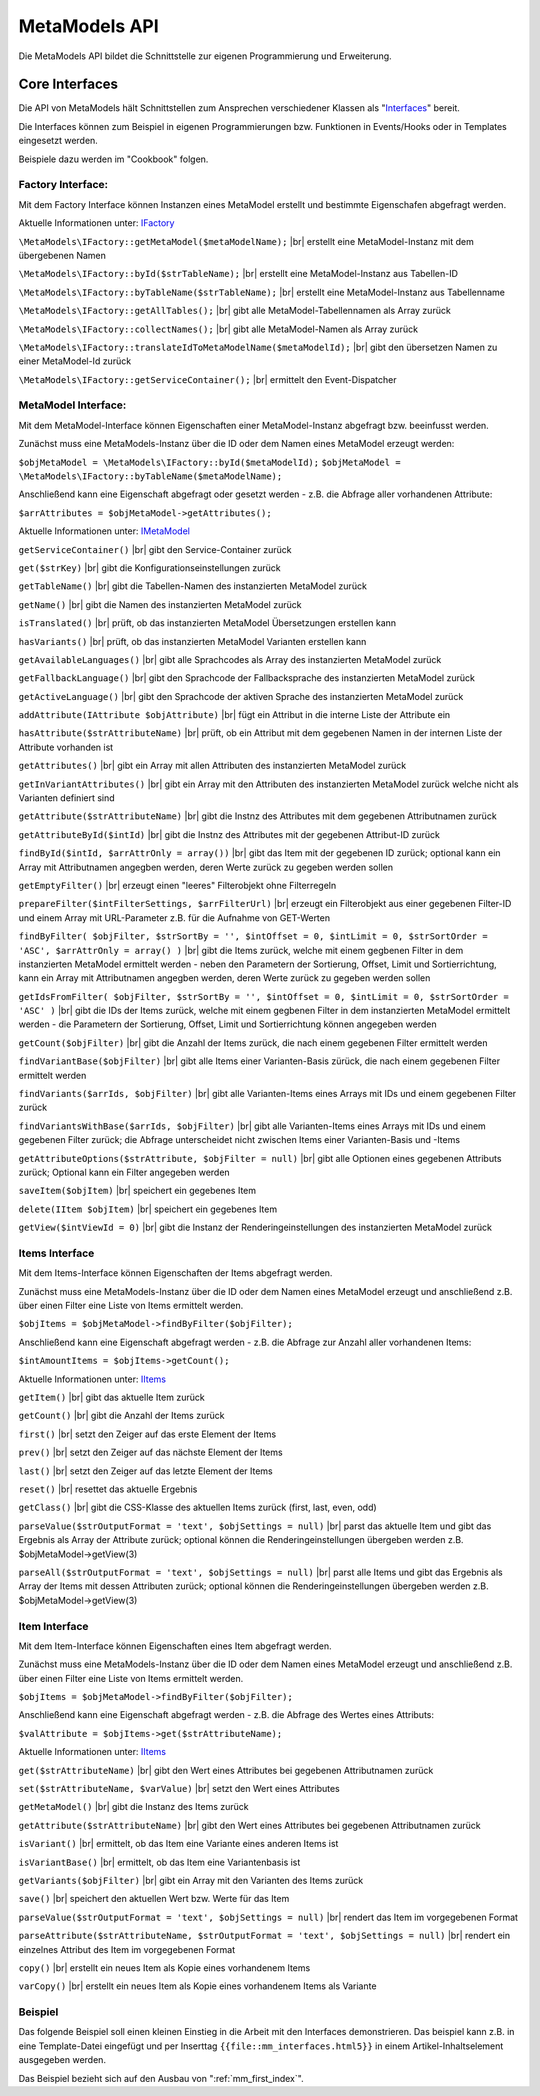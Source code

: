 .. _reference_api:

MetaModels API
==============

Die MetaModels API bildet die Schnittstelle zur eigenen Programmierung und
Erweiterung.

.. _reference_api_intercaces:

Core Interfaces
---------------

Die API von MetaModels hält Schnittstellen zum Ansprechen verschiedener Klassen 
als "`Interfaces <http://php.net/manual/de/language.oop5.interfaces.php>`_" bereit.

Die Interfaces können zum Beispiel in eigenen Programmierungen bzw. Funktionen in
Events/Hooks oder in Templates eingesetzt werden.

Beispiele dazu werden im "Cookbook" folgen.

Factory Interface:
..................

Mit dem Factory Interface können Instanzen eines MetaModel erstellt und bestimmte
Eigenschafen abgefragt werden.

Aktuelle Informationen unter: `IFactory <https://github.com/MetaModels/core/blob/master/src/MetaModels/IFactory.php>`_

``\MetaModels\IFactory::getMetaModel($metaModelName);`` |br|
erstellt eine MetaModel-Instanz mit dem übergebenen Namen
     
``\MetaModels\IFactory::byId($strTableName);`` |br|
erstellt eine MetaModel-Instanz aus Tabellen-ID

``\MetaModels\IFactory::byTableName($strTableName);`` |br|   
erstellt eine MetaModel-Instanz aus Tabellenname
   
``\MetaModels\IFactory::getAllTables();`` |br|
gibt alle MetaModel-Tabellennamen als Array zurück
   
``\MetaModels\IFactory::collectNames();`` |br|
gibt alle MetaModel-Namen als Array zurück
   
``\MetaModels\IFactory::translateIdToMetaModelName($metaModelId);`` |br|
gibt den übersetzen Namen zu einer MetaModel-Id zurück
   
``\MetaModels\IFactory::getServiceContainer();`` |br|
ermittelt den Event-Dispatcher   

MetaModel Interface:
....................

Mit dem MetaModel-Interface können Eigenschaften einer MetaModel-Instanz abgefragt bzw.
beeinfusst werden.

Zunächst muss eine MetaModels-Instanz über die ID oder dem Namen eines MetaModel
erzeugt werden:

``$objMetaModel = \MetaModels\IFactory::byId($metaModelId);`` 
``$objMetaModel = \MetaModels\IFactory::byTableName($metaModelName);``

Anschließend kann eine Eigenschaft abgefragt oder gesetzt werden - z.B. die Abfrage
aller vorhandenen Attribute:

``$arrAttributes = $objMetaModel->getAttributes();``

Aktuelle Informationen unter: `IMetaModel <https://github.com/MetaModels/core/blob/master/src/MetaModels/IMetaModel.php>`_


``getServiceContainer()`` |br|
gibt den Service-Container zurück

``get($strKey)``  |br|
gibt die Konfigurationseinstellungen zurück

``getTableName()``  |br|
gibt die Tabellen-Namen des instanzierten MetaModel zurück

``getName()``  |br|
gibt die Namen des instanzierten MetaModel zurück

``isTranslated()``  |br|
prüft, ob das instanzierten MetaModel Übersetzungen erstellen kann 

``hasVariants()``  |br|
prüft, ob das instanzierten MetaModel Varianten erstellen kann

``getAvailableLanguages()``  |br|
gibt alle Sprachcodes als Array des instanzierten MetaModel zurück

``getFallbackLanguage()``  |br|
gibt den Sprachcode der Fallbacksprache des instanzierten MetaModel zurück

``getActiveLanguage()``  |br|
gibt den Sprachcode der aktiven Sprache des instanzierten MetaModel zurück

``addAttribute(IAttribute $objAttribute)``  |br|
fügt ein Attribut in die interne Liste der Attribute ein

``hasAttribute($strAttributeName)``  |br|
prüft, ob ein Attribut mit dem gegebenen Namen in der internen Liste der
Attribute vorhanden ist

``getAttributes()``  |br|
gibt ein Array mit allen Attributen des instanzierten MetaModel zurück

``getInVariantAttributes()``  |br|
gibt ein Array mit den Attributen des instanzierten MetaModel zurück
welche nicht als Varianten definiert sind

``getAttribute($strAttributeName)``  |br|
gibt die Instnz des Attributes mit dem gegebenen Attributnamen zurück

``getAttributeById($intId)``  |br|
gibt die Instnz des Attributes mit der gegebenen Attribut-ID zurück

``findById($intId, $arrAttrOnly = array())``  |br|
gibt das Item mit der gegebenen ID zurück; optional kann ein Array mit 
Attributnamen angegben werden, deren Werte zurück zu gegeben werden sollen

``getEmptyFilter()``  |br|
erzeugt einen "leeres" Filterobjekt ohne Filterregeln

``prepareFilter($intFilterSettings, $arrFilterUrl)``  |br|
erzeugt ein Filterobjekt aus einer gegebenen Filter-ID und einem Array
mit URL-Parameter z.B. für die Aufnahme von GET-Werten

``findByFilter(
$objFilter,
$strSortBy = '',
$intOffset = 0,
$intLimit = 0,
$strSortOrder = 'ASC',
$arrAttrOnly = array()
)``  |br|
gibt die Items zurück, welche mit einem gegbenen Filter in dem instanzierten
MetaModel ermittelt werden - neben den Parametern der Sortierung, Offset, Limit
und Sortierrichtung, kann ein Array mit Attributnamen angegben werden, deren
Werte zurück zu gegeben werden sollen

``getIdsFromFilter(
$objFilter, 
$strSortBy = '',
$intOffset = 0,
$intLimit = 0,
$strSortOrder = 'ASC'
)``  |br|
gibt die IDs der Items zurück, welche mit einem gegbenen Filter in dem instanzierten
MetaModel ermittelt werden - die Parametern der Sortierung, Offset, Limit
und Sortierrichtung können angegeben werden

``getCount($objFilter)``  |br|
gibt die Anzahl der Items zurück, die nach einem gegebenen Filter ermittelt werden

``findVariantBase($objFilter)``  |br|
gibt alle Items einer Varianten-Basis zürück, die nach einem gegebenen Filter ermittelt werden

``findVariants($arrIds, $objFilter)``  |br|
gibt alle Varianten-Items eines Arrays mit IDs und einem gegebenen Filter zurück

``findVariantsWithBase($arrIds, $objFilter)``  |br|
gibt alle Varianten-Items eines Arrays mit IDs und einem gegebenen Filter zurück;
die Abfrage unterscheidet nicht zwischen Items einer Varianten-Basis und -Items

``getAttributeOptions($strAttribute, $objFilter = null)``  |br|
gibt alle Optionen eines gegebenen Attributs zurück; Optional kann
ein Filter angegeben werden

``saveItem($objItem)``  |br|
speichert ein gegebenes Item

``delete(IItem $objItem)``  |br|
speichert ein gegebenes Item

``getView($intViewId = 0)``  |br|
gibt die Instanz der Renderingeinstellungen des instanzierten MetaModel zurück


Items Interface
...............

Mit dem Items-Interface können Eigenschaften der Items abgefragt werden.

Zunächst muss eine MetaModels-Instanz über die ID oder dem Namen eines MetaModel
erzeugt und anschließend z.B. über einen Filter eine Liste von Items ermittelt werden.

``$objItems = $objMetaModel->findByFilter($objFilter);``

Anschließend kann eine Eigenschaft abgefragt werden - z.B. die Abfrage
zur Anzahl aller vorhandenen Items:

``$intAmountItems = $objItems->getCount();``

Aktuelle Informationen unter: `IItems <https://github.com/MetaModels/core/blob/master/src/MetaModels/IItems.php>`_

``getItem()``  |br|
gibt das aktuelle Item zurück

``getCount()``  |br|
gibt die Anzahl der Items zurück

``first()``  |br|
setzt den Zeiger auf das erste Element der Items

``prev()``  |br|
setzt den Zeiger auf das nächste Element der Items

``last()``  |br|
setzt den Zeiger auf das letzte Element der Items

``reset()``  |br|
resettet das aktuelle Ergebnis

``getClass()``  |br|
gibt die CSS-Klasse des aktuellen Items zurück (first, last, even, odd)

``parseValue($strOutputFormat = 'text', $objSettings = null)``  |br|
parst das aktuelle Item und gibt das Ergebnis als Array der Attribute zurück;
optional können die Renderingeinstellungen übergeben werden z.B. $objMetaModel->getView(3)

``parseAll($strOutputFormat = 'text', $objSettings = null)``  |br|
parst alle Items und gibt das Ergebnis als Array der Items mit dessen Attributen zurück;
optional können die Renderingeinstellungen übergeben werden z.B. $objMetaModel->getView(3)



Item Interface
..............

Mit dem Item-Interface können Eigenschaften eines Item abgefragt werden.

Zunächst muss eine MetaModels-Instanz über die ID oder dem Namen eines MetaModel
erzeugt und anschließend z.B. über einen Filter eine Liste von Items ermittelt werden.

``$objItems = $objMetaModel->findByFilter($objFilter);``

Anschließend kann eine Eigenschaft abgefragt werden - z.B. die Abfrage
des Wertes eines Attributs:

``$valAttribute = $objItems->get($strAttributeName);``

Aktuelle Informationen unter: `IItems <https://github.com/MetaModels/core/blob/master/src/MetaModels/IItem.php>`_

``get($strAttributeName)``  |br|
gibt den Wert eines Attributes bei gegebenen Attributnamen zurück

``set($strAttributeName, $varValue)``  |br|
setzt den Wert eines Attributes

``getMetaModel()``  |br|
gibt die Instanz des Items zurück

``getAttribute($strAttributeName)``  |br|
gibt den Wert eines Attributes bei gegebenen Attributnamen zurück

``isVariant()``  |br|
ermittelt, ob das Item eine Variante eines anderen Items ist

``isVariantBase()``  |br|
ermittelt, ob das Item eine Variantenbasis ist

``getVariants($objFilter)``  |br|
gibt ein Array mit den Varianten des Items zurück

``save()``  |br|
speichert den aktuellen Wert bzw. Werte für das Item

``parseValue($strOutputFormat = 'text', $objSettings = null)``  |br|
rendert das Item im vorgegebenen Format

``parseAttribute($strAttributeName, $strOutputFormat = 'text', $objSettings = null)``  |br|
rendert ein einzelnes Attribut des Item im vorgegebenen Format

``copy()``  |br|
erstellt ein neues Item als Kopie eines vorhandenem Items

``varCopy()``  |br|
erstellt ein neues Item als Kopie eines vorhandenem Items als Variante

Beispiel
........

Das folgende Beispiel soll einen kleinen Einstieg in die Arbeit mit den
Interfaces demonstrieren. Das beispiel kann z.B. in eine Template-Datei
eingefügt und per Inserttag ``{{file::mm_interfaces.html5}}`` in einem 
Artikel-Inhaltselement ausgegeben werden. 

Das Beispiel bezieht sich auf den Ausbau von ":ref:`mm_first_index`".

.. code-block:: php
   :linenos:
   
   // Name der MetaModel Tabelle (siehe "Das erstes Metamodel(s)")
   $strModelName = 'mm_telefonliste';
   // Id der Renderingeinstellungen "FE-Liste"
   $intRenderingId = 2;
   
   // Den 'service container' kann man erhalten, wenn man ihn aus dem globalen Scope holt,
   // oder aber indem man auf das Event \MetaModelsEvents::SUBSYSTEM_BOOT (oder eines der
   // konkretisierten Events für Backend/Frontend) horcht.
   /** @var \MetaModels\IMetaModelsServiceContainer $container */ 
   $container = $GLOBALS['container']['metamodels-service-container'];
   
   // MM Factory
   $factory = $container->getFactory();
   // MM aus Tabellen/MM-Name
   $objMetaModel = $factory->byTableName($strModelName);
   // leerer Filter
   $objFilter = $objMetaModel->getEmptyFilter();
   // alle Items
   $objItems = $objMetaModel->findByFilter($objFilter);
   // alle Items geparst zu Array
   $arrItems = $objItems->parseAll($strOutputFormat = 'html5', $objMetaModel->getView($intRenderingId));
   //print_r($arrItems);
   
   // Variante 1
   /*
   foreach ($objItems as $objItem)
   {
   	echo $objItem->get('name')."<br>\n";
   }
   */
   
   // Variante 2
   foreach ($arrItems as $arrItem)
   {
   	echo $arrItem['html5']['name']."<br>\n";
   }


.. |br| raw:: html

   <br />
